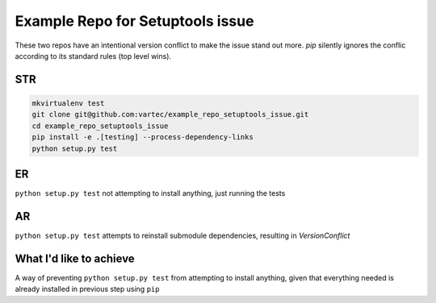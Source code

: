 Example Repo for Setuptools issue
=================================

These two repos have an intentional version conflict to make the issue stand out more.
`pip` silently ignores the conflic according to its standard rules (top level wins).

STR
---
.. code-block:: sh

    mkvirtualenv test
    git clone git@github.com:vartec/example_repo_setuptools_issue.git
    cd example_repo_setuptools_issue
    pip install -e .[testing] --process-dependency-links
    python setup.py test


ER
--
``python setup.py test`` not attempting to install anything, just running the tests

AR
--
``python setup.py test`` attempts to reinstall submodule dependencies, resulting in `VersionConflict`


What I'd like to achieve
------------------------

A way of preventing ``python setup.py test`` from attempting to install anything, given that everything needed is already installed in previous step using ``pip``